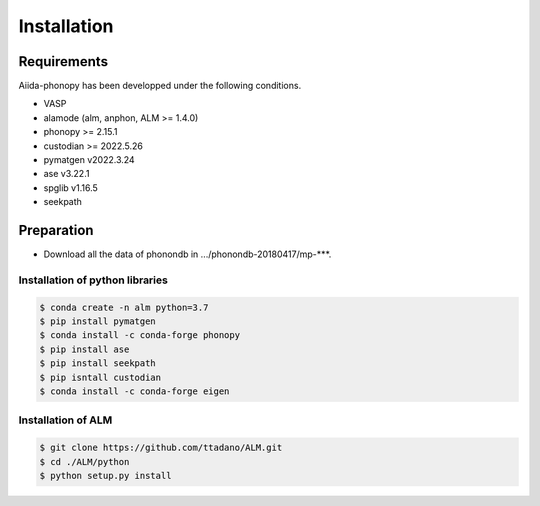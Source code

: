 Installation
==============

Requirements
-------------

Aiida-phonopy has been developped under the following conditions.

* VASP
* alamode (alm, anphon, ALM >= 1.4.0)
* phonopy >= 2.15.1
* custodian >= 2022.5.26
* pymatgen v2022.3.24
* ase v3.22.1
* spglib v1.16.5
* seekpath

Preparation
-------------

* Download all the data of phonondb in .../phonondb-20180417/mp-***.

Installation of python libraries
^^^^^^^^^^^^^^^^^^^^^^^^^^^^^^^^^

.. code-block:: bash

    $ conda create -n alm python=3.7
    $ pip install pymatgen 
    $ conda install -c conda-forge phonopy
    $ pip install ase
    $ pip install seekpath
    $ pip isntall custodian
    $ conda install -c conda-forge eigen

.. Installation of Eigen
.. ^^^^^^^^^^^^^^^^^^^^^^^
.. 
.. .. code-block:: bash
..     
..     $ cd .../eigen-3.4.0
..     $ mkdir build
..     $ cd ./build
..     $ cmake3 ..
..     $ cmake3 . -DCMAKE_INSTALL_PREFIX=/home/*****/usr/local
..     $ make install
.. 
.. * Check /home/*****/usr/local/include/eigen3


Installation of ALM
^^^^^^^^^^^^^^^^^^^^

.. code-block:: bash
    
    $ git clone https://github.com/ttadano/ALM.git
    $ cd ./ALM/python
    $ python setup.py install
    

